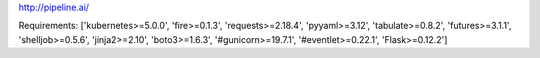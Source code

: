 http://pipeline.ai/


Requirements:
['kubernetes>=5.0.0', 'fire>=0.1.3', 'requests>=2.18.4', 'pyyaml>=3.12', 'tabulate>=0.8.2', 'futures>=3.1.1', 'shelljob>=0.5.6', 'jinja2>=2.10', 'boto3>=1.6.3', '#gunicorn>=19.7.1', '#eventlet>=0.22.1', 'Flask>=0.12.2']

